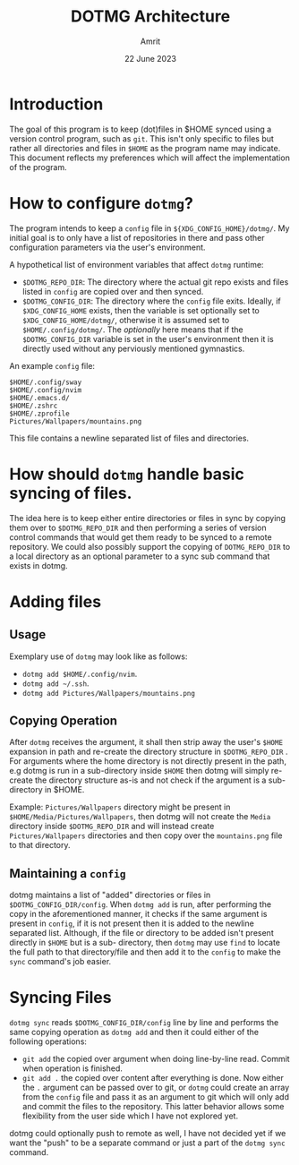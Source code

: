 #+title: DOTMG Architecture
#+description: Document defining the architecture of the dotmg program.
#+date: 22 June 2023
#+author: Amrit

* Introduction
The goal of this program is to keep (dot)files in $HOME synced using a
version control program, such as ~git~. This isn't only specific to files
but rather all directories and files in ~$HOME~ as the program name may indicate.
This document reflects my preferences which will affect the implementation of the program.

* How to configure ~dotmg~?
The program intends to keep a ~config~ file in
~${XDG_CONFIG_HOME}/dotmg/~. My initial goal is to only have
a list of repositories in there and pass other configuration
parameters via the user's environment.

A hypothetical list of environment variables that affect ~dotmg~
runtime:
- ~$DOTMG_REPO_DIR~: The directory where the actual git repo exists
	and files listed in ~config~ are copied over and then synced.
- ~$DOTMG_CONFIG_DIR~: The directory where the ~config~ file exits.
	Ideally, if ~$XDG_CONFIG_HOME~ exists, then the variable is set
	optionally set to ~$XDG_CONFIG_HOME/dotmg/~, otherwise it is
	assumed set to ~$HOME/.config/dotmg/~. The /optionally/ here means
	that if the ~$DOTMG_CONFIG_DIR~ variable is set in the user's
	environment then it is directly used without any perviously
	mentioned gymnastics.

An example ~config~ file:
#+NAME: example_config
#+BEGIN_SRC shell
$HOME/.config/sway
$HOME/.config/nvim
$HOME/.emacs.d/
$HOME/.zshrc
$HOME/.zprofile
Pictures/Wallpapers/mountains.png
#+END_SRC

This file contains a newline separated list of files and directories.

* How should ~dotmg~ handle basic syncing of files.
The idea here is to keep either entire directories or files in sync
by copying them over to ~$DOTMG_REPO_DIR~ and then performing a
series of version control commands that would get them ready to
be synced to a remote repository. We could also possibly support
the copying of ~DOTMG_REPO_DIR~ to a local directory as an optional
parameter to a sync sub command that exists in dotmg.

* Adding files
** Usage
Exemplary use of ~dotmg~ may look like as follows:

- ~dotmg add $HOME/.config/nvim~.
- ~dotmg add ~/.ssh~.
- ~dotmg add Pictures/Wallpapers/mountains.png~

** Copying Operation

After ~dotmg~ receives the argument, it shall then strip away the user's ~$HOME~ expansion in
path and re-create the directory structure in ~$DOTMG_REPO_DIR~ . For arguments where the
home directory is not directly present in the path, e.g dotmg is run in a sub-directory
inside ~$HOME~ then dotmg will simply re-create the directory structure as-is and not
check if the argument is a sub-directory in $HOME.

Example: ~Pictures/Wallpapers~ directory might be present in ~$HOME/Media/Pictures/Wallpapers~,
then dotmg will not create the ~Media~ directory inside ~$DOTMG_REPO_DIR~ and will instead create
~Pictures/Wallpapers~ directories and then copy over the ~mountains.png~ file to that directory.

** Maintaining a ~config~

dotmg maintains a list of "added" directories or files in ~$DOTMG_CONFIG_DIR/config~. When
~dotmg add~ is run, after performing the copy in the aforementioned manner, it checks if the same
argument is present in ~config~, if it is not present then it is added to the newline separated
list. Although, if the file or directory to be added isn't present directly in ~$HOME~ but is a sub-
directory, then ~dotmg~ may use ~find~ to locate the full path to that directory/file and then
add it to the ~config~ to make the ~sync~ command's job easier.

* Syncing Files
~dotmg sync~ reads ~$DOTMG_CONFIG_DIR/config~ line by line and performs the same copying operation as
~dotmg add~ and then it could either of the following operations:

- ~git add~ the copied over argument when doing line-by-line read. Commit when operation is finished.
- ~git add .~ the copied over content after everything is done. Now either the ~.~ argument can be
	passed over to git, or ~dotmg~ could create an array from the ~config~ file and pass it as an argument
	to git which will only add and commit the files to the repository. This latter behavior allows some
	flexibility from the user side which I have not explored yet.

dotmg could optionally push to remote as well, I have not decided yet if we want the "push" to
be a separate command or just a part of the ~dotmg sync~ command.
